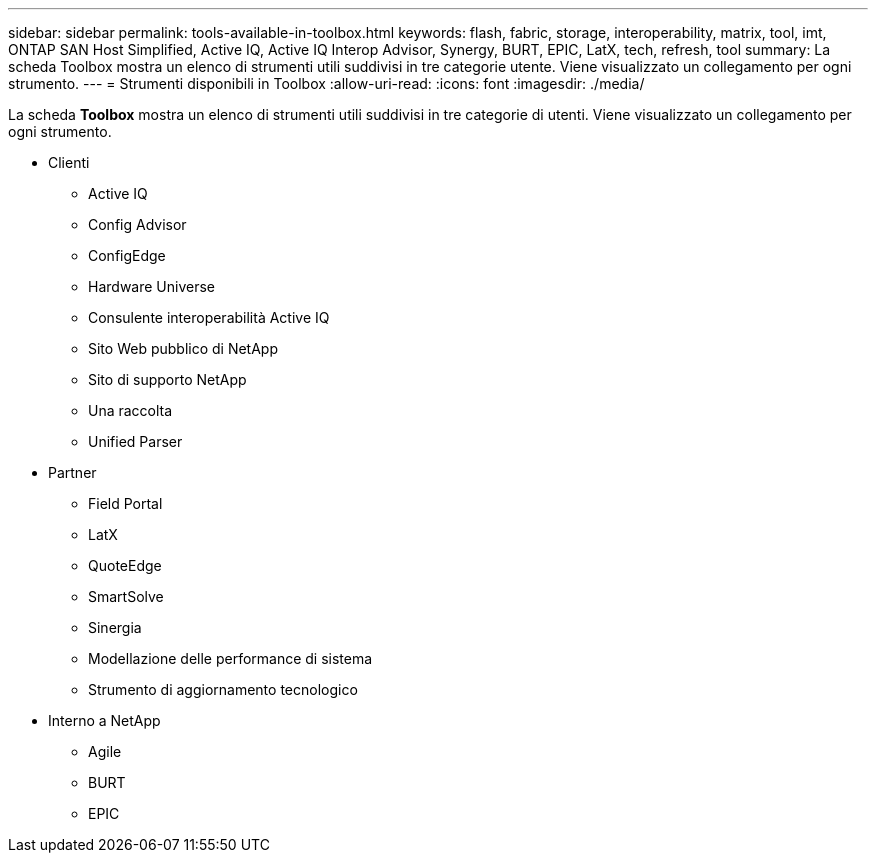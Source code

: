 ---
sidebar: sidebar 
permalink: tools-available-in-toolbox.html 
keywords: flash, fabric, storage, interoperability, matrix, tool, imt, ONTAP SAN Host Simplified, Active IQ, Active IQ Interop Advisor, Synergy, BURT, EPIC, LatX, tech, refresh, tool 
summary: La scheda Toolbox mostra un elenco di strumenti utili suddivisi in tre categorie utente. Viene visualizzato un collegamento per ogni strumento. 
---
= Strumenti disponibili in Toolbox
:allow-uri-read: 
:icons: font
:imagesdir: ./media/


[role="lead"]
La scheda *Toolbox* mostra un elenco di strumenti utili suddivisi in tre categorie di utenti. Viene visualizzato un collegamento per ogni strumento.

* Clienti
+
** Active IQ
** Config Advisor
** ConfigEdge
** Hardware Universe
** Consulente interoperabilità Active IQ
** Sito Web pubblico di NetApp
** Sito di supporto NetApp
** Una raccolta
** Unified Parser


* Partner
+
** Field Portal
** LatX
** QuoteEdge
** SmartSolve
** Sinergia
** Modellazione delle performance di sistema
** Strumento di aggiornamento tecnologico


* Interno a NetApp
+
** Agile
** BURT
** EPIC



